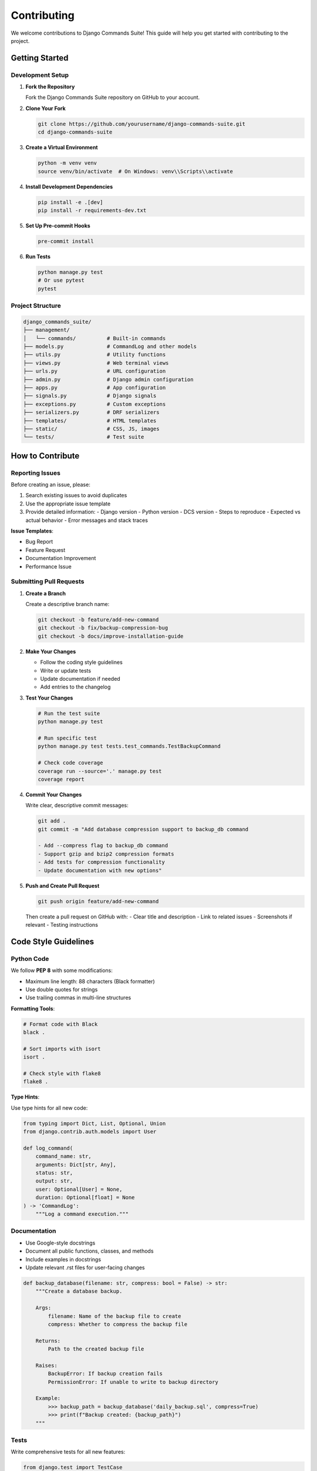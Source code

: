 Contributing
============

We welcome contributions to Django Commands Suite! This guide will help you get started with contributing to the project.

Getting Started
---------------

Development Setup
^^^^^^^^^^^^^^^^^

1. **Fork the Repository**

   Fork the Django Commands Suite repository on GitHub to your account.

2. **Clone Your Fork**

   .. code-block:: bash

      git clone https://github.com/yourusername/django-commands-suite.git
      cd django-commands-suite

3. **Create a Virtual Environment**

   .. code-block:: bash

      python -m venv venv
      source venv/bin/activate  # On Windows: venv\\Scripts\\activate

4. **Install Development Dependencies**

   .. code-block:: bash

      pip install -e .[dev]
      pip install -r requirements-dev.txt

5. **Set Up Pre-commit Hooks**

   .. code-block:: bash

      pre-commit install

6. **Run Tests**

   .. code-block:: bash

      python manage.py test
      # Or use pytest
      pytest

Project Structure
^^^^^^^^^^^^^^^^^^

.. code-block::

   django_commands_suite/
   ├── management/
   │   └── commands/          # Built-in commands
   ├── models.py              # CommandLog and other models
   ├── utils.py               # Utility functions
   ├── views.py               # Web terminal views
   ├── urls.py                # URL configuration
   ├── admin.py               # Django admin configuration
   ├── apps.py                # App configuration
   ├── signals.py             # Django signals
   ├── exceptions.py          # Custom exceptions
   ├── serializers.py         # DRF serializers
   ├── templates/             # HTML templates
   ├── static/                # CSS, JS, images
   └── tests/                 # Test suite

How to Contribute
-----------------

Reporting Issues
^^^^^^^^^^^^^^^^

Before creating an issue, please:

1. Search existing issues to avoid duplicates
2. Use the appropriate issue template
3. Provide detailed information:
   - Django version
   - Python version
   - DCS version
   - Steps to reproduce
   - Expected vs actual behavior
   - Error messages and stack traces

**Issue Templates**:

- Bug Report
- Feature Request  
- Documentation Improvement
- Performance Issue

Submitting Pull Requests
^^^^^^^^^^^^^^^^^^^^^^^^

1. **Create a Branch**

   Create a descriptive branch name:

   .. code-block:: bash

      git checkout -b feature/add-new-command
      git checkout -b fix/backup-compression-bug
      git checkout -b docs/improve-installation-guide

2. **Make Your Changes**

   - Follow the coding style guidelines
   - Write or update tests
   - Update documentation if needed
   - Add entries to the changelog

3. **Test Your Changes**

   .. code-block:: bash

      # Run the test suite
      python manage.py test
      
      # Run specific test
      python manage.py test tests.test_commands.TestBackupCommand
      
      # Check code coverage
      coverage run --source='.' manage.py test
      coverage report

4. **Commit Your Changes**

   Write clear, descriptive commit messages:

   .. code-block:: bash

      git add .
      git commit -m "Add database compression support to backup_db command
      
      - Add --compress flag to backup_db command
      - Support gzip and bzip2 compression formats
      - Add tests for compression functionality
      - Update documentation with new options"

5. **Push and Create Pull Request**

   .. code-block:: bash

      git push origin feature/add-new-command

   Then create a pull request on GitHub with:
   - Clear title and description
   - Link to related issues
   - Screenshots if relevant
   - Testing instructions

Code Style Guidelines
---------------------

Python Code
^^^^^^^^^^^

We follow **PEP 8** with some modifications:

- Maximum line length: 88 characters (Black formatter)
- Use double quotes for strings
- Use trailing commas in multi-line structures

**Formatting Tools**:

.. code-block:: bash

   # Format code with Black
   black .
   
   # Sort imports with isort
   isort .
   
   # Check style with flake8
   flake8 .

**Type Hints**:

Use type hints for all new code:

.. code-block:: python

   from typing import Dict, List, Optional, Union
   from django.contrib.auth.models import User

   def log_command(
       command_name: str,
       arguments: Dict[str, Any],
       status: str,
       output: str,
       user: Optional[User] = None,
       duration: Optional[float] = None
   ) -> 'CommandLog':
       """Log a command execution."""

Documentation
^^^^^^^^^^^^^

- Use Google-style docstrings
- Document all public functions, classes, and methods
- Include examples in docstrings
- Update relevant .rst files for user-facing changes

.. code-block:: python

   def backup_database(filename: str, compress: bool = False) -> str:
       """Create a database backup.
       
       Args:
           filename: Name of the backup file to create
           compress: Whether to compress the backup file
           
       Returns:
           Path to the created backup file
           
       Raises:
           BackupError: If backup creation fails
           PermissionError: If unable to write to backup directory
           
       Example:
           >>> backup_path = backup_database('daily_backup.sql', compress=True)
           >>> print(f"Backup created: {backup_path}")
       """

Tests
^^^^^

Write comprehensive tests for all new features:

.. code-block:: python

   from django.test import TestCase
   from django_commands_suite.testing import DCSTestCase
   from django_commands_suite.utils import run_command

   class BackupCommandTest(DCSTestCase):
       def test_basic_backup(self):
           """Test basic database backup functionality."""
           result = self.call_command('backup_db', filename='test.sql')
           
           self.assertCommandSuccess(result)
           self.assertIn('Backup completed', result['output'])
           self.assertTrue(os.path.exists('/backups/test.sql'))
       
       def test_compression_option(self):
           """Test backup with compression enabled."""
           result = self.call_command('backup_db', 
               filename='compressed.sql.gz', 
               compress=True
           )
           
           self.assertCommandSuccess(result)
           self.assertIn('compressed', result['output'])

Development Workflow
--------------------

Adding New Commands
^^^^^^^^^^^^^^^^^^^

1. **Create Command File**

   .. code-block:: bash

      # Create new command file
      touch django_commands_suite/management/commands/my_new_command.py

2. **Implement Command Class**

   .. code-block:: python

      from django_commands_suite.management.commands.base import DCSBaseCommand

      class Command(DCSBaseCommand):
          help = 'Description of what this command does'
          
          def add_arguments(self, parser):
              parser.add_argument('--option', help='Command option')
          
          def handle(self, *args, **options):
              try:
                  # Your command logic here
                  self.log_success("Command completed successfully")
              except Exception as e:
                  self.log_error(f"Command failed: {e}")
                  raise

3. **Write Tests**

   .. code-block:: python

      # tests/test_my_new_command.py
      from django_commands_suite.testing import DCSTestCase

      class MyNewCommandTest(DCSTestCase):
          def test_command_execution(self):
              result = self.call_command('my_new_command', option='value')
              self.assertCommandSuccess(result)

4. **Update Documentation**

   Add your command to the appropriate documentation files.

Adding New Features
^^^^^^^^^^^^^^^^^^^

1. **Design Discussion**

   For significant features, create an issue to discuss:
   - Use cases and requirements
   - Implementation approach
   - API design
   - Breaking changes

2. **Implementation**

   - Start with tests (TDD approach)
   - Implement feature incrementally
   - Maintain backward compatibility
   - Consider performance implications

3. **Documentation**

   - Update user documentation
   - Add API documentation
   - Include examples
   - Update changelog

Release Process
---------------

We follow semantic versioning (SemVer):

- **Major** (X.0.0): Breaking changes
- **Minor** (0.X.0): New features, backward compatible  
- **Patch** (0.0.X): Bug fixes

**Release Checklist**:

1. Update version in ``setup.py`` and ``__init__.py``
2. Update ``CHANGELOG.md``
3. Run full test suite
4. Update documentation
5. Create release notes
6. Tag release and push to GitHub
7. Deploy to PyPI

Code Review Process
-------------------

All contributions go through code review:

1. **Automated Checks**
   - Tests must pass
   - Code style checks (Black, flake8, isort)
   - Type checking (mypy)
   - Security scanning

2. **Manual Review**
   - Code quality and maintainability
   - Test coverage and quality
   - Documentation completeness
   - API design consistency

3. **Review Criteria**
   - Follows project conventions
   - Includes appropriate tests
   - Documentation is updated
   - No breaking changes (unless major version)

Communication Channels
----------------------

- **GitHub Issues**: Bug reports, feature requests
- **GitHub Discussions**: General questions, ideas
- **Pull Requests**: Code changes, documentation updates
- **Discord**: Real-time chat with maintainers and community

Community Guidelines
--------------------

Please follow our Code of Conduct:

1. **Be Respectful**: Treat all community members with respect
2. **Be Constructive**: Provide helpful feedback and suggestions
3. **Be Patient**: Maintainers are volunteers with limited time
4. **Be Inclusive**: Welcome newcomers and different perspectives

Recognition
-----------

Contributors are recognized in several ways:

- Listed in ``CONTRIBUTORS.md``
- Mentioned in release notes
- GitHub contributor statistics
- Special thanks in major releases

Getting Help
------------

If you need help contributing:

1. Check existing documentation and issues
2. Ask questions in GitHub Discussions
3. Reach out on Discord
4. Contact maintainers directly for sensitive issues

Thank you for contributing to Django Commands Suite! Your efforts help make this project better for everyone.